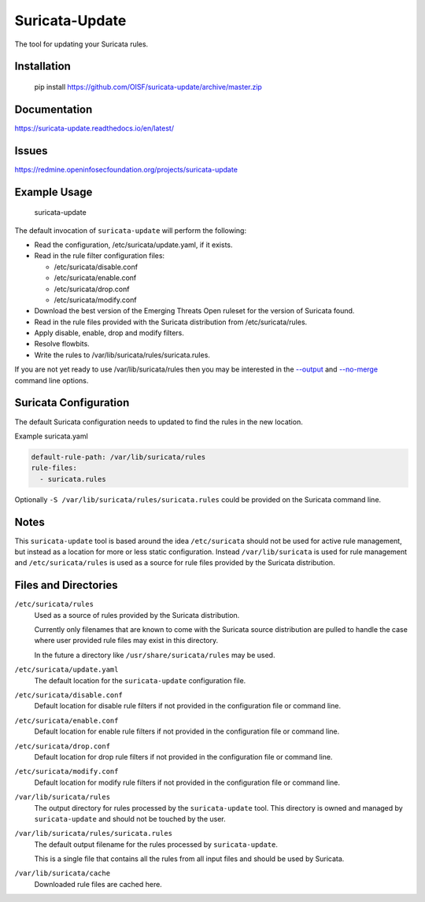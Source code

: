 Suricata-Update
===============

The tool for updating your Suricata rules.

Installation
------------

    pip install https://github.com/OISF/suricata-update/archive/master.zip

Documentation
-------------

https://suricata-update.readthedocs.io/en/latest/

Issues
------

https://redmine.openinfosecfoundation.org/projects/suricata-update

Example Usage
-------------

    suricata-update

The default invocation of ``suricata-update`` will perform the following:

- Read the configuration, /etc/suricata/update.yaml, if it exists.
- Read in the rule filter configuration files:

  - /etc/suricata/disable.conf
  - /etc/suricata/enable.conf
  - /etc/suricata/drop.conf
  - /etc/suricata/modify.conf

- Download the best version of the Emerging Threats Open ruleset for
  the version of Suricata found.
- Read in the rule files provided with the Suricata distribution from
  /etc/suricata/rules.
- Apply disable, enable, drop and modify filters.
- Resolve flowbits.
- Write the rules to /var/lib/suricata/rules/suricata.rules.

If you are not yet ready to use /var/lib/suricata/rules then you may
be interested in the `--output
<http://suricata-update.readthedocs.io/en/latest/#cmdoption-o>`_ and
`--no-merge
<http://suricata-update.readthedocs.io/en/latest/#cmdoption-o>`_
command line options.

Suricata Configuration
----------------------

The default Suricata configuration needs to updated to find the rules
in the new location.

Example suricata.yaml

.. code-block:: yaml

  default-rule-path: /var/lib/suricata/rules
  rule-files:
    - suricata.rules

Optionally ``-S /var/lib/suricata/rules/suricata.rules`` could be
provided on the Suricata command line.

Notes
-----

This ``suricata-update`` tool is based around the idea
``/etc/suricata`` should not be used for active rule management, but
instead as a location for more or less static configuration.  Instead
``/var/lib/suricata`` is used for rule management and
``/etc/suricata/rules`` is used as a source for rule files provided by
the Suricata distribution.

Files and Directories
---------------------

``/etc/suricata/rules``
   Used as a source of rules provided by the Suricata distribution.

   Currently only filenames that are known to come with the Suricata
   source distribution are pulled to handle the case where user
   provided rule files may exist in this directory.

   In the future a directory like ``/usr/share/suricata/rules`` may be
   used.

``/etc/suricata/update.yaml``
  The default location for the ``suricata-update`` configuration file.

``/etc/suricata/disable.conf``
  Default location for disable rule filters if not provided in the
  configuration file or command line.

``/etc/suricata/enable.conf``
  Default location for enable rule filters if not provided in the
  configuration file or command line.

``/etc/suricata/drop.conf``
  Default location for drop rule filters if not provided in the
  configuration file or command line.

``/etc/suricata/modify.conf``
  Default location for modify rule filters if not provided in the
  configuration file or command line.
  
``/var/lib/suricata/rules``
  The output directory for rules processed by the ``suricata-update``
  tool. This directory is owned and managed by ``suricata-update`` and
  should not be touched by the user.

``/var/lib/suricata/rules/suricata.rules``
  The default output filename for the rules processed by ``suricata-update``.

  This is a single file that contains all the rules from all input
  files and should be used by Suricata.

``/var/lib/suricata/cache``
  Downloaded rule files are cached here.
